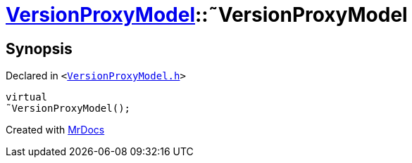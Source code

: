 [#VersionProxyModel-2destructor]
= xref:VersionProxyModel.adoc[VersionProxyModel]::&tilde;VersionProxyModel
:relfileprefix: ../
:mrdocs:


== Synopsis

Declared in `&lt;https://github.com/PrismLauncher/PrismLauncher/blob/develop/launcher/VersionProxyModel.h#L17[VersionProxyModel&period;h]&gt;`

[source,cpp,subs="verbatim,replacements,macros,-callouts"]
----
virtual
&tilde;VersionProxyModel();
----



[.small]#Created with https://www.mrdocs.com[MrDocs]#
